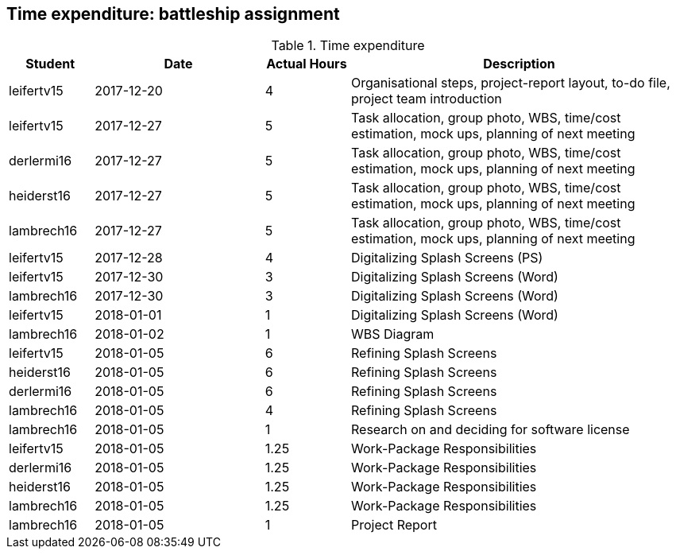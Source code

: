 == Time expenditure: battleship assignment

[cols="1,2,1,4", options="header"]
.Time expenditure
|===
| Student
| Date
| Actual Hours
| Description

| leifertv15
| 2017-12-20
| 4
| Organisational steps, project-report layout, to-do file, project team introduction

| leifertv15
| 2017-12-27
| 5
| Task allocation, group photo, WBS, time/cost estimation, mock ups, planning of next meeting

| derlermi16
| 2017-12-27
| 5
| Task allocation, group photo, WBS, time/cost estimation, mock ups, planning of next meeting

| heiderst16
| 2017-12-27
| 5
| Task allocation, group photo, WBS, time/cost estimation, mock ups, planning of next meeting

| lambrech16
| 2017-12-27
| 5
| Task allocation, group photo, WBS, time/cost estimation, mock ups, planning of next meeting

| leifertv15
| 2017-12-28
| 4
| Digitalizing Splash Screens (PS)

| leifertv15
| 2017-12-30
| 3
| Digitalizing Splash Screens (Word)

| lambrech16
| 2017-12-30
| 3
| Digitalizing Splash Screens (Word)

| leifertv15
| 2018-01-01
| 1
| Digitalizing Splash Screens (Word)

| lambrech16
| 2018-01-02
| 1
| WBS Diagram

| leifertv15
| 2018-01-05
| 6
| Refining Splash Screens

| heiderst16
| 2018-01-05
| 6
| Refining Splash Screens

| derlermi16
| 2018-01-05
| 6
| Refining Splash Screens

| lambrech16
| 2018-01-05
| 4
| Refining Splash Screens

| lambrech16
| 2018-01-05
| 1
| Research on and deciding for software license

| leifertv15
| 2018-01-05
| 1.25
| Work-Package Responsibilities

| derlermi16
| 2018-01-05
| 1.25
| Work-Package Responsibilities

| heiderst16
| 2018-01-05
| 1.25
| Work-Package Responsibilities

| lambrech16
| 2018-01-05
| 1.25
| Work-Package Responsibilities

| lambrech16
| 2018-01-05
| 1
| Project Report

|===